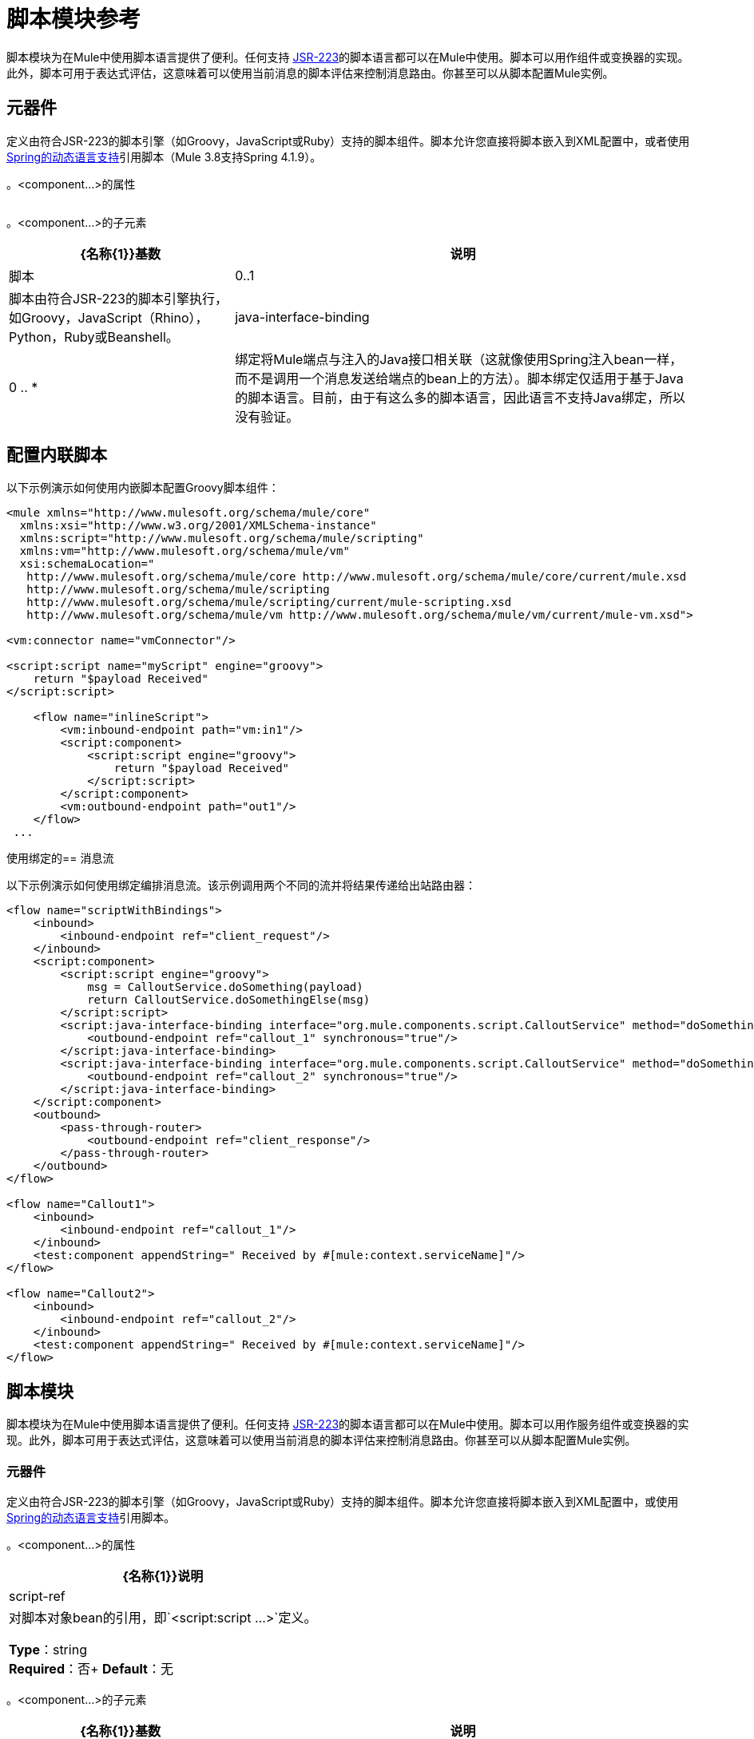 = 脚本模块参考
:keywords: anypoint studio, component, legacy code, script, java, javascript, python, ruby, groovy, custom code

脚本模块为在Mule中使用脚本语言提供了便利。任何支持 link:http://www.jcp.org/en/jsr/detail?id=223[JSR-223]的脚本语言都可以在Mule中使用。脚本可以用作组件或变换器的实现。此外，脚本可用于表达式评估，这意味着可以使用当前消息的脚本评估来控制消息路由。你甚至可以从脚本配置Mule实例。

== 元器件

定义由符合JSR-223的脚本引擎（如Groovy，JavaScript或Ruby）支持的脚本组件。脚本允许您直接将脚本嵌入到XML配置中，或者使用 link:http://docs.spring.io/spring/docs/4.1.9.RELEASE/spring-framework-reference/html/dynamic-language.html[Spring的动态语言支持]引用脚本（Mule 3.8支持Spring 4.1.9）。

。<component...>的属性
[%header,cols="5*"]
|===
| {名称{1}}说明
| script-ref  |对脚本对象bean的引用，即`<script:script ...>`定义。

*Type*：string +
*Required*：否+
*Default*：无
|===

。<component...>的子元素
[%header%autowidth.spread]
|===
| {名称{1}}基数 |说明
|脚本 | 0..1  |脚本由符合JSR-223的脚本引擎执行，如Groovy，JavaScript（Rhino），Python，Ruby或Beanshell。
| java-interface-binding  | 0 .. *  |绑定将Mule端点与注入的Java接口相关联（这就像使用Spring注入bean一样，而不是调用一个消息发送给端点的bean上的方法）。脚本绑定仅适用于基于Java的脚本语言。目前，由于有这么多的脚本语言，因此语言不支持Java绑定，所以没有验证。
|===

== 配置内联脚本

以下示例演示如何使用内嵌脚本配置Groovy脚本组件：

[source, xml, linenums]
----
<mule xmlns="http://www.mulesoft.org/schema/mule/core"
  xmlns:xsi="http://www.w3.org/2001/XMLSchema-instance"
  xmlns:script="http://www.mulesoft.org/schema/mule/scripting"
  xmlns:vm="http://www.mulesoft.org/schema/mule/vm"
  xsi:schemaLocation="
   http://www.mulesoft.org/schema/mule/core http://www.mulesoft.org/schema/mule/core/current/mule.xsd
   http://www.mulesoft.org/schema/mule/scripting
   http://www.mulesoft.org/schema/mule/scripting/current/mule-scripting.xsd
   http://www.mulesoft.org/schema/mule/vm http://www.mulesoft.org/schema/mule/vm/current/mule-vm.xsd">

<vm:connector name="vmConnector"/>

<script:script name="myScript" engine="groovy">
    return "$payload Received"
</script:script>

    <flow name="inlineScript">
        <vm:inbound-endpoint path="vm:in1"/>
        <script:component>
            <script:script engine="groovy">
                return "$payload Received"
            </script:script>
        </script:component>
        <vm:outbound-endpoint path="out1"/>
    </flow>
 ...
----

使用绑定的== 消息流

以下示例演示如何使用绑定编排消息流。该示例调用两个不同的流并将结果传递给出站路由器：

[source, xml, linenums]
----
<flow name="scriptWithBindings">
    <inbound>
        <inbound-endpoint ref="client_request"/>
    </inbound>
    <script:component>
        <script:script engine="groovy">
            msg = CalloutService.doSomething(payload)
            return CalloutService.doSomethingElse(msg)
        </script:script>
        <script:java-interface-binding interface="org.mule.components.script.CalloutService" method="doSomething">
            <outbound-endpoint ref="callout_1" synchronous="true"/>
        </script:java-interface-binding>
        <script:java-interface-binding interface="org.mule.components.script.CalloutService" method="doSomethingElse">
            <outbound-endpoint ref="callout_2" synchronous="true"/>
        </script:java-interface-binding>
    </script:component>
    <outbound>
        <pass-through-router>
            <outbound-endpoint ref="client_response"/>
        </pass-through-router>
    </outbound>
</flow>

<flow name="Callout1">
    <inbound>
        <inbound-endpoint ref="callout_1"/>
    </inbound>
    <test:component appendString=" Received by #[mule:context.serviceName]"/>
</flow>

<flow name="Callout2">
    <inbound>
        <inbound-endpoint ref="callout_2"/>
    </inbound>
    <test:component appendString=" Received by #[mule:context.serviceName]"/>
</flow>
----

== 脚本模块

脚本模块为在Mule中使用脚本语言提供了便利。任何支持 link:http://www.jcp.org/en/jsr/detail?id=223[JSR-223]的脚本语言都可以在Mule中使用。脚本可以用作服务组件或变换器的实现。此外，脚本可用于表达式评估，这意味着可以使用当前消息的脚本评估来控制消息路由。你甚至可以从脚本配置Mule实例。

=== 元器件

定义由符合JSR-223的脚本引擎（如Groovy，JavaScript或Ruby）支持的脚本组件。脚本允许您直接将脚本嵌入到XML配置中，或使用 link:http://docs.spring.io/spring/docs/4.1.9.RELEASE/spring-framework-reference/html/dynamic-language.html[Spring的动态语言支持]引用脚本。

。<component...>的属性
[%header%autowidth.spread]
|===
| {名称{1}}说明
| script-ref  |对脚本对象bean的引用，即`<script:script ...>`定义。

*Type*：string +
*Required*：否+
*Default*：无
|===

。<component...>的子元素
[%header%autowidth.spread]
|===
| {名称{1}}基数 |说明
|脚本 | 0..1  |脚本由符合JSR-223的脚本引擎执行，如Groovy，JavaScript（Rhino），Python，Ruby或Beanshell。
| java-interface-binding  | 0 .. *  |绑定将Mule端点与注入的Java接口相关联（这就像使用Spring注入bean一样，而不是调用一个消息发送给端点的bean上的方法）。脚本绑定仅适用于基于Java的脚本语言。目前，由于有这么多的脚本语言，因此语言不支持Java绑定，所以没有验证。
|===

=== 脚本上下文绑定

在Mule中运行时，脚本在脚本上下文中有许多可用的对象。这些是：

[%header,cols="20s,80a"]
|===
| {名称{1}}说明
| log  |可用于写入Mule日志文件的记录器。
| muleContext  |对MuleContext对象的引用。
| eventContext  |对eventcontext的引用。这使您可以从脚本程序中派发事件
|消息 |当前消息。
在任何转换之前| originalPayload  |当前消息的有效载荷。
|有效载荷 |如果在服务上配置了转换器，则转换当前消息的有效载荷。否则，这与_originalPayload_的值相同。
| src  |与_payload_相同，保持向后兼容。
|服务 |对当前服务对象的引用。
| id  |当前事件ID。
|结果 |可以写入脚本结果的占位符对象。通常最好从脚本中返回一个值，除非脚本方法没有返回值。
|===

=== 变压器

运行脚本以对当前消息执行转换。

没有<transformer...>的属性

。<transformer...>的子元素
[%header%autowidth.spread]
|===
| {名称{1}}基数 |说明
|脚本 | 0..1  |脚本由符合JSR-223的脚本引擎执行，如Groovy，JavaScript（Rhino），Python，Ruby或Beanshell。
|===

=== 过滤

运行脚本以对当前消息执行过滤。

没有<filter...>的属性

。<filter...>的子元素
[%header%autowidth.spread]
|===
| {名称{1}}基数 |说明
|脚本 | 0..1  |脚本由符合JSR-223的脚本引擎执行，如Groovy，JavaScript（Rhino），Python，Ruby或Beanshell。
|===

=== 脚本

表示可用作服务或变换器组件的脚本。脚本文本可以从脚本文件中提取，也可以嵌入到此元素中。脚本可以通过任何符合JSR-223的脚本引擎执行，例如Groovy，JavaScript（Rhino），Python，Ruby或Beanshell。

。<script...>的属性
[%header%autowidth.spread]
|===
| {名称{1}}说明
|名称 |用于标识此脚本对象的名称。当你想从一个组件或变换器引用这个脚本对象时使用它。

*Type*：string +
*Required*：否+
*Default*：无
|引擎 |正在使用的脚本引擎的名称。所有支持JSR-223的脚本语言都有一个脚本引擎名称，例如Groovy，Ruby，Python等。如果未设置此值，但配置了脚本文件，则Mule将尝试根据脚本加载正确的脚本引擎文件的扩展名。

*Type*：string +
*Required*：否+
*Default*：无
|文件 |为此对象加载的脚本文件。该文件可以位于类路径或本地文件系统上。

*Type*：string +
*Required*：否+
*Default*：无
|===

。<script...>的子元素
[%header%autowidth.spread]
|===
| {名称{1}}基数 |说明
| text  | 0..1  |用于在XML中嵌入脚本代码。这对简单的脚本来说很有用，因为你只是在嘲笑一个快速应用程序。
|===

===  Groovy可刷新

组件对象的包装器，允许在运行时重新加载底层对象。这使得可以在不重新启动的情况下热部署新的组件逻辑。

。<groovy-refreshable...>的属性
[%header%autowidth.spread]
|===
| {名称{1}}说明
| name  |这个可刷新的groovy bean包装的名称。

*Type*：string +
*Required*：是+
*Default*：无
| refreshableBean-ref  |对此组件使用的`groovy.lang.Groovy`对象的引用。

*Type*：string +
*Required*：否+
*Default*：无
| methodName  |在接收到对象的消息时调用的入口点方法。

*Type*：string +
*Required*：否+
*Default*：无
|===

无<groovy-refreshable...>的子元素


=== 郎

该元素允许嵌入http://www.springframework.org/schema/lang名称空间。在这个元素中，开发人员可以包含Spring `lang`名称空间。

没有<lang...>的属性

无<lang...>的子元素


=== 脚本配置生成器（已弃用，将从Mule 4.0中删除）

link:http://www.mulesoft.org/docs/site/3.8.0/apidocs/org/mule/module/scripting/builders/ScriptConfigurationBuilder.html[ScriptConfigurationBuilder]允许开发人员从符合JSR-223的脚本创建Mule实例。从Groovy加载管理器：

[source, java, linenums]
----
ConfigurationBuilder builder = new ScriptConfigurationBuilder("groovy", "../conf/mule-config.groovy");
                MuleContext muleContext = new DefaultMuleContextFactory().createMuleContext(builder);
----

或者从命令行启动服务器：

[source, code, linenums]
----
mule -M-Dorg.mule.script.engine=groovy
-builder org.mule.module.scripting.builders.ScriptConfigurationBuilder
-config ../conf/mule-config.groovy
----

有关从代码或脚本配置Mule实例的更多信息，请参见[配置概述]。

=== 脚本上下文绑定

在Mule中运行时，脚本在脚本上下文中有许多可用的对象：

[%header%autowidth.spread]
|===
| {名称{1}}说明
| `id`  |当前消息ID。
| `log`  |可用于写入Mule日志文件的记录器。
| `message`  |当前消息。
| `muleContext`  |对MuleContext对象的引用。
| `originalPayload`  |在进行任何转换之前，当前消息的有效载荷。
| `payload`  |如果在流上配置了变换器，则转换当前消息的有效载荷。否则，这与`originalPayload`的值相同。
| `result` a |
可以写入脚本结果的占位符对象。通常最好从脚本中返回一个值，除非脚本方法没有返回值。

[WARNING]
如果您的脚本需要返回null，则必须设置result = null，而不是简单地返回null。

| `service`  |对当前服务的引用。
|消息属性 |任何消息属性都可以用作脚本的变量。
|===

=== 脚本配置生成器

[NOTE]
已弃用，将在Mule 4.0中删除。

link:http://www.mulesoft.org/docs/site/3.8.0/apidocs/org/mule/module/scripting/builders/ScriptConfigurationBuilder.html[ScriptConfigurationBuilder]允许您从符合JSR-223的脚本创建Mule实例。

从Groovy加载管理器：

[source, java, linenums]
----
ConfigurationBuilder builder = new ScriptConfigurationBuilder("groovy", "../conf/mule-config.groovy"); 
MuleContext muleContext = new DefaultMuleContextFactory().createMuleContext(builder);
----

或者从命令行启动服务器：

[source, code, linenums]
----
mule -M-Dorg.mule.script.engine=groovy -builder org.mule.module.scripting.builders.ScriptConfigurationBuilder -config ../conf/mule-config.groovy 
----

==== 变压器

运行脚本以对当前消息执行转换。

没有<transformer...>的属性

。<transformer...>的子元素
[%header,cols="34,33,33"]
|===
| {名称{1}}基数 |说明
|脚本 | 0..1  |脚本由符合JSR-223的脚本引擎执行，如Groovy，JavaScript（Rhino），Python，Ruby或Beanshell。
|===

以Groovy为例，以下变换器配置将逗号分隔的一串值转换为`java.util.List`。

[source, xml, linenums]
----
<script:transformer name="stringReplaceWithParams">
        <script:script engine="groovy">
            <property key="oldStr" value="l"/>
            <property key="newStr" value="x"/>
            <script:text>
                return payload.toString().replaceAll("$oldStr", "$newStr")
            </script:text>
        </script:script>
    </script:transformer>
----

====  Groovy可刷新

组件对象的包装器，允许在运行时重新加载底层对象。这使得可以在不重新启动的情况下热部署新的组件逻辑。

。<groovy-refreshable...>的属性
[%header%autowidth.spread]
|===
| {名称{1}}说明
| name  |这个可刷新的groovy bean包装的名称。

*Type*：string +
*Required*：是+
*Default*：无
| refreshableBean-ref  |对此组件使用的`groovy.lang.Groovy`对象的引用。

*Type*：string +
*Required*：否+
*Default*：无
| methodName  |在接收到对象的消息时调用的入口点方法。

*Type*：string +
*Required*：否+
*Default*：无
|===

无<groovy-refreshable...>的子元素


==== 郎

该元素允许嵌入http://www.springframework.org/schema/lang名称空间。在这个元素中，开发人员可以包含Spring `lang`名称空间。

没有<lang...>的属性

无<lang...>的子元素


